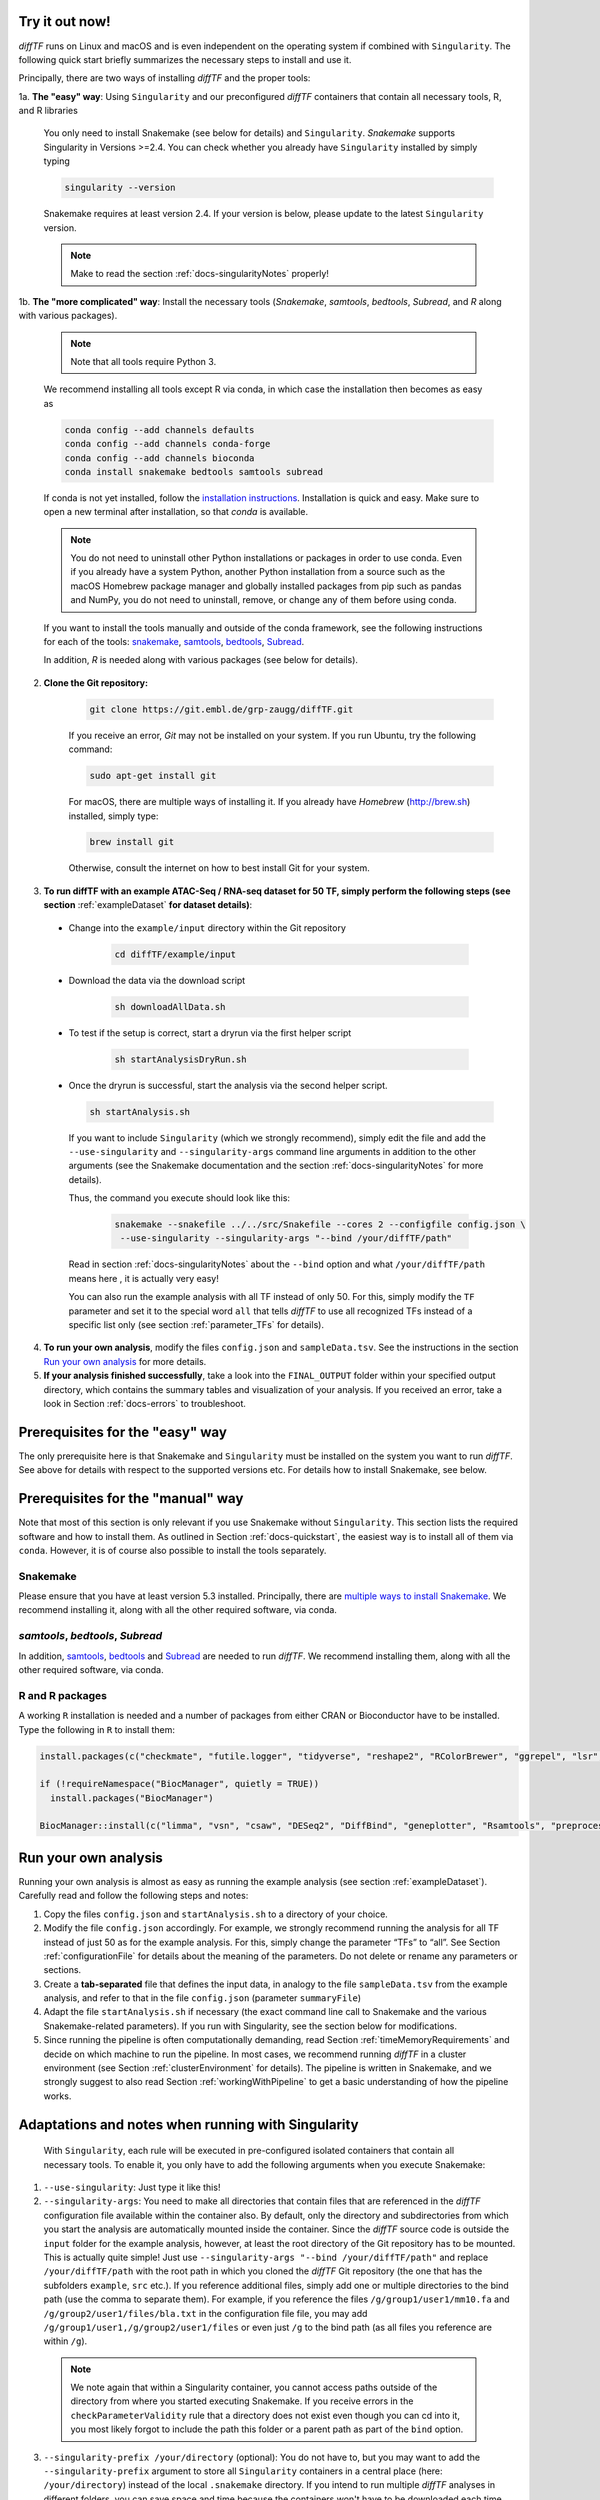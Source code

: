 .. _docs-quickstart:

Try it out now!
============================================================

*diffTF* runs on Linux and macOS and is even independent on the operating system if combined with ``Singularity``. The following quick start briefly summarizes the necessary steps to install and use it.

Principally, there are two ways of installing *diffTF* and the proper tools:

1a. **The "easy" way**: Using ``Singularity`` and our preconfigured *diffTF* containers that contain all necessary tools, R, and R libraries

  You only need to install Snakemake (see below for details) and ``Singularity``. *Snakemake* supports Singularity in Versions >=2.4. You can check whether you already have ``Singularity`` installed by simply typing

  .. code-block:: Bash

    singularity --version

  Snakemake requires at least version 2.4. If your version is below, please update to the latest ``Singularity`` version.

  .. note:: Make to read the section :ref:`docs-singularityNotes` properly!

1b. **The "more complicated" way**:  Install the necessary tools (*Snakemake*, *samtools*, *bedtools*, *Subread*, and *R* along with various packages).

  .. note:: Note that all tools require Python 3.

  We recommend installing all tools except R via conda, in which case the installation then becomes as easy as

  .. code-block:: Bash

    conda config --add channels defaults
    conda config --add channels conda-forge
    conda config --add channels bioconda
    conda install snakemake bedtools samtools subread

  If conda is not yet installed, follow the `installation instructions <https://conda.io/docs/user-guide/install/index.html>`_. Installation is quick and easy. Make sure to open a new terminal after installation, so that *conda* is available.

  .. note:: You do not need to uninstall other Python installations or packages in order to use conda. Even if you already have a system Python, another Python installation from a source such as the macOS Homebrew package manager and globally installed packages from pip such as pandas and NumPy, you do not need to uninstall, remove, or change any of them before using conda.

  If you want to install the tools manually and outside of the conda framework, see the following instructions for each of the tools: `snakemake  <http://snakemake.readthedocs.io/en/stable/getting_started/installation.html>`_, `samtools <http://www.htslib.org/download>`_, `bedtools <http://bedtools.readthedocs.io/en/latest/content/installation.html>`_, `Subread <http://subread.sourceforge.net>`_.

  In addition, *R* is needed along with various packages (see below for details).

2. **Clone the Git repository:**

    .. code-block:: Bash

      git clone https://git.embl.de/grp-zaugg/diffTF.git

    If you receive an error, *Git* may not be installed on your system. If you run Ubuntu, try the following command:

    .. code-block:: Bash

      sudo apt-get install git

    For macOS, there are multiple ways of installing it. If you already have *Homebrew* (http://brew.sh) installed, simply type:

    .. code-block:: Bash

      brew install git

    Otherwise, consult the internet on how to best install Git for your system.

3. **To run diffTF with an example ATAC-Seq / RNA-seq dataset for 50 TF, simply perform the following steps (see section**  :ref:`exampleDataset` **for dataset details)**:

  * Change into the ``example/input`` directory within the Git repository

      .. code-block:: Bash

        cd diffTF/example/input

  * Download the data via the download script

        .. code-block:: Bash

          sh downloadAllData.sh

  * To test if the setup is correct, start a dryrun via the first helper script

        .. code-block:: Bash

          sh startAnalysisDryRun.sh

  * Once the dryrun is successful, start the analysis via the second helper script.

    .. code-block:: Bash

      sh startAnalysis.sh

    If you want to include ``Singularity`` (which we strongly recommend), simply edit the file and add the ``--use-singularity`` and ``--singularity-args`` command line arguments in addition to the other arguments (see the Snakemake documentation and the section :ref:`docs-singularityNotes` for more details).

    Thus, the command you execute should look like this:

        .. code-block:: Bash

          snakemake --snakefile ../../src/Snakefile --cores 2 --configfile config.json \
           --use-singularity --singularity-args "--bind /your/diffTF/path"

    Read in section :ref:`docs-singularityNotes` about the ``--bind`` option and what ``/your/diffTF/path`` means here , it is actually very easy!

    You can also run the example analysis with all TF instead of only 50. For this, simply modify the ``TF`` parameter and set it to the special word ``all`` that tells *diffTF* to use all recognized TFs instead of a specific list only (see section :ref:`parameter_TFs` for details).

4. **To run your own analysis**, modify the files ``config.json`` and ``sampleData.tsv``. See the instructions in the section `Run your own analysis`_ for more details.
5. **If your analysis finished successfully**, take a look into the ``FINAL_OUTPUT`` folder within your specified output directory, which contains the summary tables and visualization of your analysis. If you received an error, take a look in Section :ref:`docs-errors` to troubleshoot.

.. _docs-prerequisites:

Prerequisites for the "easy" way
==================================

The only prerequisite here is that Snakemake and ``Singularity`` must be installed on the system you want to run *diffTF*. See above for details with respect to the supported versions etc. For details how to install Snakemake, see below.


Prerequisites for the "manual" way
=====================================

Note that most of this section is only relevant if you use Snakemake without ``Singularity``. This section lists the required software and how to install them. As outlined in Section :ref:`docs-quickstart`, the easiest way is to install all of them via ``conda``. However, it is of course also possible to install the tools separately.

Snakemake
--------------------------

Please ensure that you have at least version 5.3 installed. Principally, there are `multiple ways to install Snakemake <http://snakemake.readthedocs.io/en/stable/getting_started/installation.html>`_. We recommend installing it, along with all the other required software, via conda.

*samtools*, *bedtools*, *Subread*
----------------------------------

In addition, `samtools <http://www.htslib.org/download>`_, `bedtools <http://bedtools.readthedocs.io>`_ and `Subread <http://subread.sourceforge.net>`_ are needed to run *diffTF*. We recommend installing them, along with all the other required software, via conda.


R and R packages
--------------------------

A working ``R`` installation is needed and a number of packages from either CRAN or Bioconductor have to be installed.  Type the following in ``R`` to install them:

.. code-block:: R

  install.packages(c("checkmate", "futile.logger", "tidyverse", "reshape2", "RColorBrewer", "ggrepel", "lsr", "modeest", "boot", "grDevices", "pheatmap", "matrixStats", "locfdr"))

  if (!requireNamespace("BiocManager", quietly = TRUE))
    install.packages("BiocManager")

  BiocManager::install(c("limma", "vsn", "csaw", "DESeq2", "DiffBind", "geneplotter", "Rsamtools", "preprocessCore", "apeglm"))


.. _docs-runOwnAnalysis:

Run your own analysis
============================================================

Running your own analysis is almost as easy as running the example analysis (see section :ref:`exampleDataset`). Carefully read and follow the following steps and notes:

1. Copy the files ``config.json`` and ``startAnalysis.sh`` to a directory of your choice.
2. Modify the file ``config.json`` accordingly. For example, we strongly recommend running the analysis for all TF instead of just 50 as for the example analysis. For this, simply change the parameter “TFs” to “all”. See Section :ref:`configurationFile` for details about the meaning of the parameters. Do not delete or rename any parameters or sections.
3. Create a **tab-separated** file that defines the input data, in analogy to the file ``sampleData.tsv`` from the example analysis, and refer to that in the file ``config.json`` (parameter ``summaryFile``)
4. Adapt the file ``startAnalysis.sh`` if necessary (the exact command line call to Snakemake and the various Snakemake-related parameters). If you run with Singularity, see the section below for modifications.
5. Since running the pipeline is often computationally demanding, read Section :ref:`timeMemoryRequirements` and decide on which machine to run the pipeline. In most cases, we recommend running *diffTF* in a cluster environment (see Section :ref:`clusterEnvironment` for details). The pipeline is written in Snakemake, and we strongly suggest to also read Section :ref:`workingWithPipeline` to get a basic understanding of how the pipeline works.


.. _docs-singularityNotes:

Adaptations and notes when running with Singularity
============================================================
 With ``Singularity``, each rule will be executed in pre-configured isolated containers that contain all necessary tools.  To enable it, you only have to add the following arguments when you execute Snakemake:

1. ``--use-singularity``: Just type it like this!

2. ``--singularity-args``: You need to make all directories that contain files that are referenced in the *diffTF* configuration file available within the container also. By default, only the directory and subdirectories from which you start the analysis are automatically mounted inside the container. Since the *diffTF* source code is outside the ``input`` folder for the example analysis, however, at least the root directory of the Git repository has to be mounted. This is actually quite simple! Just use ``--singularity-args "--bind /your/diffTF/path"`` and replace ``/your/diffTF/path`` with the root path in which you cloned the *diffTF* Git repository (the one that has the subfolders ``example``, ``src`` etc.). If you reference additional files, simply add one or multiple directories to the bind path (use the comma to separate them). For example, if you reference the files ``/g/group1/user1/mm10.fa`` and ``/g/group2/user1/files/bla.txt`` in the configuration file file, you may add ``/g/group1/user1,/g/group2/user1/files`` or even just ``/g`` to the bind path (as all files you reference are within ``/g``).

  .. note:: We note again that within a Singularity container, you cannot access paths outside of the directory from where you started executing Snakemake. If you receive errors in the ``checkParameterValidity`` rule that a directory does not exist even though you can cd into it, you most likely forgot to include the path this folder or a parent path as part of the ``bind`` option.

3. ``--singularity-prefix /your/directory`` (optional): You do not have to, but you may want to add the ``--singularity-prefix`` argument to store all ``Singularity`` containers in a central place (here: ``/your/directory``) instead of the local ``.snakemake`` directory. If you intend to run multiple *diffTF* analyses in different folders, you can save space and time because the containers won't have to be downloaded each time and stored in multiple locations.

Please read the following additional notes and warnings related to ``Singularity``:

- .. warning:: If you use ``Singularity`` version 3, make sure you have at least version 3.0.3 installed, as there was an issue with Snakemake and particular ``Singularity`` versions. For more details, see `here <https://bitbucket.org/snakemake/snakemake/issues/1017/snakemake-process-suspended-upon-execution>`_.
